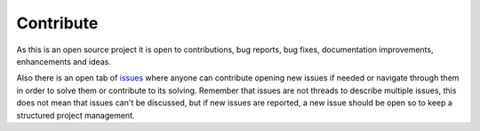 Contribute
==========

As this is an open source project it is open to contributions, bug reports, bug fixes, documentation improvements,
enhancements and ideas.

Also there is an open tab of `issues <https://github.com/alvarob96/investpy_portfolio/issues>`_ where anyone can
contribute opening new issues if needed or navigate through them in order to solve them or contribute to its solving.
Remember that issues are not threads to describe multiple issues, this does not mean that issues can't be discussed,
but if new issues are reported, a new issue should be open so to keep a structured project management.